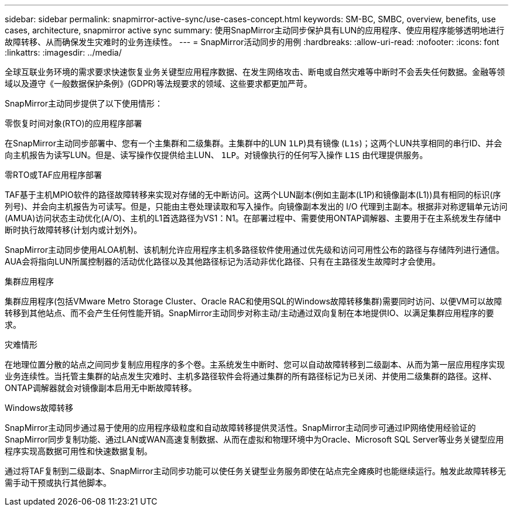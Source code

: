 ---
sidebar: sidebar 
permalink: snapmirror-active-sync/use-cases-concept.html 
keywords: SM-BC, SMBC, overview, benefits, use cases, architecture, snapmirror active sync 
summary: 使用SnapMirror主动同步保护具有LUN的应用程序、使应用程序能够透明地进行故障转移、从而确保发生灾难时的业务连续性。 
---
= SnapMirror活动同步的用例
:hardbreaks:
:allow-uri-read: 
:nofooter: 
:icons: font
:linkattrs: 
:imagesdir: ../media/


[role="lead"]
全球互联业务环境的需求要求快速恢复业务关键型应用程序数据、在发生网络攻击、断电或自然灾难等中断时不会丢失任何数据。金融等领域以及遵守《一般数据保护条例》(GDPR)等法规要求的领域、这些要求都更加严苛。

SnapMirror主动同步提供了以下使用情形：

.零恢复时间对象(RTO)的应用程序部署
在SnapMirror主动同步部署中、您有一个主集群和二级集群。主集群中的LUN  `1LP`)具有镜像 (`L1s`)；这两个LUN共享相同的串行ID、并会向主机报告为读写LUN。但是、读写操作仅提供给主LUN、 `1LP`。对镜像执行的任何写入操作 `L1S` 由代理提供服务。

.零RTO或TAF应用程序部署
TAF基于主机MPIO软件的路径故障转移来实现对存储的无中断访问。这两个LUN副本(例如主副本(L1P)和镜像副本(L1))具有相同的标识(序列号)、并会向主机报告为可读写。但是，只能由主卷处理读取和写入操作。向镜像副本发出的 I/O 代理到主副本。根据非对称逻辑单元访问(AMUA)访问状态主动优化(A/O)、主机的L1首选路径为VS1：N1。在部署过程中、需要使用ONTAP调解器、主要用于在主系统发生存储中断时执行故障转移(计划内或计划外)。

SnapMirror主动同步使用ALOA机制、该机制允许应用程序主机多路径软件使用通过优先级和访问可用性公布的路径与存储阵列进行通信。AUA会将指向LUN所属控制器的活动优化路径以及其他路径标记为活动非优化路径、只有在主路径发生故障时才会使用。

.集群应用程序
集群应用程序(包括VMware Metro Storage Cluster、Oracle RAC和使用SQL的Windows故障转移集群)需要同时访问、以便VM可以故障转移到其他站点、而不会产生任何性能开销。SnapMirror主动同步对称主动/主动通过双向复制在本地提供IO、以满足集群应用程序的要求。

.灾难情形
在地理位置分散的站点之间同步复制应用程序的多个卷。主系统发生中断时、您可以自动故障转移到二级副本、从而为第一层应用程序实现业务连续性。当托管主集群的站点发生灾难时、主机多路径软件会将通过集群的所有路径标记为已关闭、并使用二级集群的路径。这样、ONTAP调解器就会对镜像副本启用无中断故障转移。

.Windows故障转移
SnapMirror主动同步通过易于使用的应用程序级粒度和自动故障转移提供灵活性。SnapMirror主动同步可通过IP网络使用经验证的SnapMirror同步复制功能、通过LAN或WAN高速复制数据、从而在虚拟和物理环境中为Oracle、Microsoft SQL Server等业务关键型应用程序实现高数据可用性和快速数据复制。

通过将TAF复制到二级副本、SnapMirror主动同步功能可以使任务关键型业务服务即使在站点完全瘫痪时也能继续运行。触发此故障转移无需手动干预或执行其他脚本。
